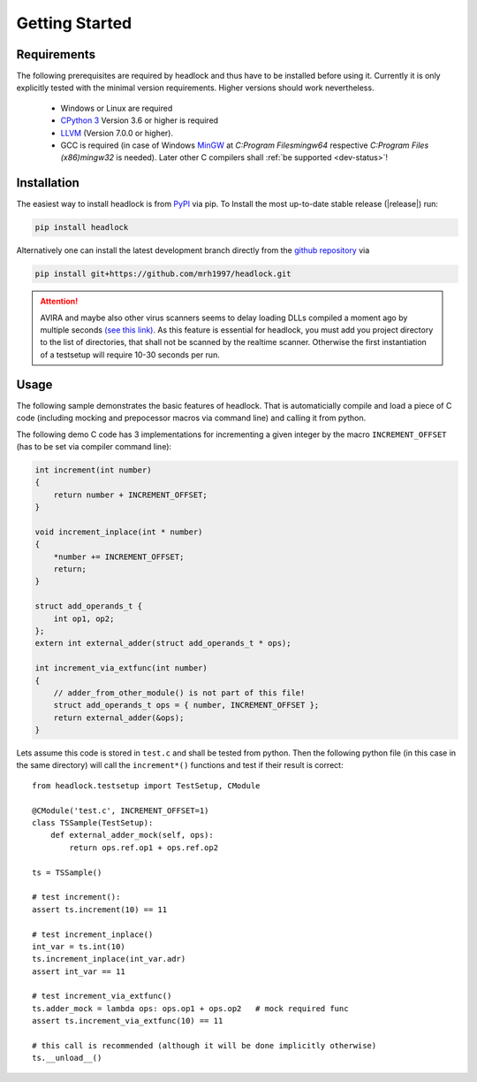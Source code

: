 ###############
Getting Started
###############


Requirements
============

The following prerequisites are required by headlock and
thus have to be installed before using it.
Currently it is only explicitly tested  with the minimal version requirements.
Higher versions should work nevertheless.

 * Windows or Linux are required
 * `CPython 3 <https://www.python.org/downloads/release>`_
   Version 3.6 or higher is required 
 * `LLVM <http://releases.llvm.org/download.html>`_ (Version 7.0.0 or higher).
 * GCC is required (in case of Windows
   `MinGW <https://winlibs.com/>`_ at `C:\Program Files\mingw64`
   respective `C:\Program Files (x86)\mingw32` is needed).
   Later other C compilers shall :ref:`be supported <dev-status>`!



Installation
============

The easiest way to install headlock is from
`PyPI <https://pypi.org/project/headlock/>`_ via pip. To Install the
most up-to-date stable release (|release|) run:

.. code-block:: sh

   pip install headlock

Alternatively one can install the latest development branch directly
from the `github repository <https://github.com/mrh1997/headlock>`_ via

.. code-block:: sh

   pip install git+https://github.com/mrh1997/headlock.git

.. attention::

   AVIRA and maybe also other virus scanners seems to delay loading DLLs
   compiled a moment ago by multiple seconds
   `(see this link) <https://hero.handmade.network/forums/code-discussion/t/2948-loadlibrary_very_slow>`_.
   As this feature is essential for headlock, you must add you project directory
   to the list of directories, that shall not be scanned by the realtime
   scanner. Otherwise the first instantiation of a testsetup will require
   10-30 seconds per run.

Usage
=====

The following sample demonstrates the basic features of headlock. That
is automaticially compile and load a piece of C code (including mocking and
prepocessor macros via command line) and calling it from python.

The following demo C code has 3 implementations for
incrementing a given integer by the macro ``INCREMENT_OFFSET``
(has to be set via compiler command line):

.. code-block:: C

    int increment(int number)
    {
        return number + INCREMENT_OFFSET;
    }

    void increment_inplace(int * number)
    {
        *number += INCREMENT_OFFSET;
        return;
    }

    struct add_operands_t {
        int op1, op2;
    };
    extern int external_adder(struct add_operands_t * ops);

    int increment_via_extfunc(int number)
    {
        // adder_from_other_module() is not part of this file!
        struct add_operands_t ops = { number, INCREMENT_OFFSET };
        return external_adder(&ops);
    }

Lets assume this code is stored in ``test.c`` and shall be tested from python.
Then the following python file (in this case in the same directory)
will call the ``increment*()`` functions and
test if their result is correct::

   from headlock.testsetup import TestSetup, CModule

   @CModule('test.c', INCREMENT_OFFSET=1)
   class TSSample(TestSetup):
       def external_adder_mock(self, ops):
           return ops.ref.op1 + ops.ref.op2

   ts = TSSample()

   # test increment():
   assert ts.increment(10) == 11

   # test increment_inplace()
   int_var = ts.int(10)
   ts.increment_inplace(int_var.adr)
   assert int_var == 11

   # test increment_via_extfunc()
   ts.adder_mock = lambda ops: ops.op1 + ops.op2   # mock required func
   assert ts.increment_via_extfunc(10) == 11

   # this call is recommended (although it will be done implicitly otherwise)
   ts.__unload__()